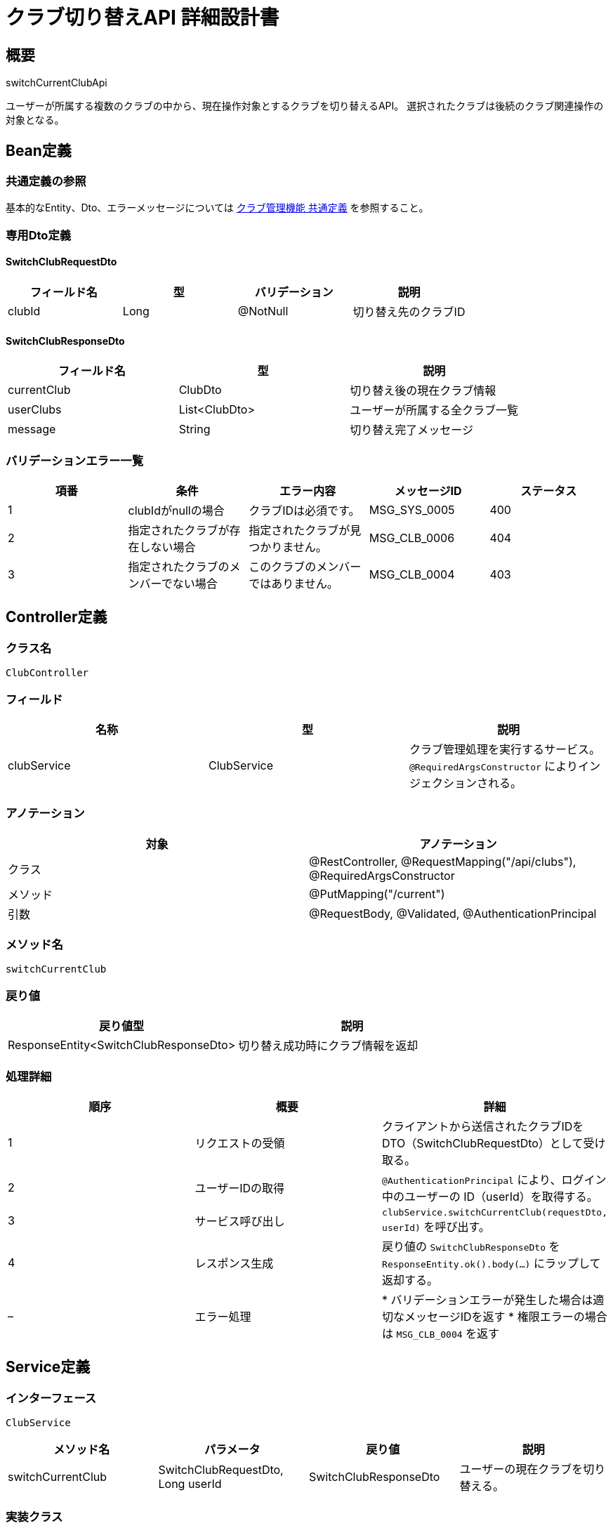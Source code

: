 = クラブ切り替えAPI 詳細設計書

== 概要

switchCurrentClubApi

ユーザーが所属する複数のクラブの中から、現在操作対象とするクラブを切り替えるAPI。
選択されたクラブは後続のクラブ関連操作の対象となる。

== Bean定義

=== 共通定義の参照

基本的なEntity、Dto、エラーメッセージについては link:common-definitions.adoc[クラブ管理機能 共通定義] を参照すること。

=== 専用Dto定義

==== SwitchClubRequestDto

|===
|フィールド名 |型 |バリデーション |説明

|clubId
|Long
|@NotNull
|切り替え先のクラブID
|===

==== SwitchClubResponseDto

|===
|フィールド名 |型 |説明

|currentClub
|ClubDto
|切り替え後の現在クラブ情報

|userClubs
|List<ClubDto>
|ユーザーが所属する全クラブ一覧

|message
|String
|切り替え完了メッセージ
|===

=== バリデーションエラー一覧

|===
|項番 |条件 |エラー内容 |メッセージID |ステータス

|1
|clubIdがnullの場合
|クラブIDは必須です。
|MSG_SYS_0005
|400

|2
|指定されたクラブが存在しない場合
|指定されたクラブが見つかりません。
|MSG_CLB_0006
|404

|3
|指定されたクラブのメンバーでない場合
|このクラブのメンバーではありません。
|MSG_CLB_0004
|403
|===

== Controller定義

=== クラス名

`ClubController`

=== フィールド

|===
|名称 |型 |説明

|clubService
|ClubService
|クラブ管理処理を実行するサービス。`@RequiredArgsConstructor` によりインジェクションされる。
|===

=== アノテーション

|===
|対象 |アノテーション

|クラス
|@RestController, @RequestMapping("/api/clubs"), @RequiredArgsConstructor

|メソッド
|@PutMapping("/current")

|引数
|@RequestBody, @Validated, @AuthenticationPrincipal
|===

=== メソッド名

`switchCurrentClub`

=== 戻り値

|===
|戻り値型 |説明

|ResponseEntity<SwitchClubResponseDto>
|切り替え成功時にクラブ情報を返却
|===

=== 処理詳細

|===
|順序 |概要 |詳細

|1
|リクエストの受領
|クライアントから送信されたクラブIDを DTO（SwitchClubRequestDto）として受け取る。

|2
|ユーザーIDの取得
|`@AuthenticationPrincipal` により、ログイン中のユーザーの ID（userId）を取得する。

|3
|サービス呼び出し
|`clubService.switchCurrentClub(requestDto, userId)` を呼び出す。

|4
|レスポンス生成
|戻り値の `SwitchClubResponseDto` を `ResponseEntity.ok().body(...)` にラップして返却する。

|–
|エラー処理
|* バリデーションエラーが発生した場合は適切なメッセージIDを返す  
* 権限エラーの場合は `MSG_CLB_0004` を返す
|===

== Service定義

=== インターフェース

`ClubService`

|===
|メソッド名 |パラメータ |戻り値 |説明

|switchCurrentClub
|SwitchClubRequestDto, Long userId
|SwitchClubResponseDto
|ユーザーの現在クラブを切り替える。
|===

=== 実装クラス

`ClubServiceImpl`

=== フィールド

|===
|名称 |型 |説明

|clubRepository
|ClubRepository
|`@RequiredArgsConstructor` によりインジェクションされる

|clubMemberRepository
|ClubMemberRepository
|メンバーシップ確認に使用

|userPreferenceRepository
|UserPreferenceRepository
|ユーザー設定管理に使用
|===

=== アノテーション

|===
|対象 |アノテーション

|クラス
|@Service, @RequiredArgsConstructor
|===

=== 処理詳細

|===
|順序 |概要 |詳細

|1
|クラブ存在確認
|* `clubRepository.findById(clubId)` でクラブの存在を確認  
* 存在しない場合は `ClubNotFoundException` をスロー → `MSG_CLB_0006`

|2
|メンバーシップ確認
|* `clubMemberRepository.findByUserIdAndClubId(userId, clubId)` でメンバーシップを確認  
* メンバーでない場合は `NotMemberException` をスロー → `MSG_CLB_0004`

|3
|現在クラブ設定の更新
|* `userPreferenceRepository.updateCurrentClub(userId, clubId)` で現在クラブを更新  
* 設定が存在しない場合は新規作成

|4
|ユーザーの全クラブ取得
|* `clubRepository.getClubsByUserId(userId)` でユーザーが所属する全クラブを取得  
* 各クラブの現在ユーザーのロール情報も含める

|5
|レスポンス生成
|SwitchClubResponseDto に以下の情報を設定して返却：  
* currentClub: 切り替え後の現在クラブ情報  
* userClubs: ユーザーが所属する全クラブ一覧  
* message: "クラブを切り替えました。"

|–
|エラー処理
|* 各種例外をスローし、エラーメッセージを返す
|===

== Repository定義

=== UserPreferenceRepository

|===
|メソッド名 |パラメータ |戻り値 |説明

|updateCurrentClub
|Long userId, Long clubId
|void
|ユーザーの現在クラブ設定を更新

|getCurrentClub
|Long userId
|Optional<Long>
|ユーザーの現在クラブIDを取得
|===

=== 使用クエリ（MyBatis）

==== 現在クラブ設定更新

[source,sql]
----
INSERT INTO user_preferences (user_id, current_club_id, updated_at)
VALUES (#{userId}, #{clubId}, NOW())
ON DUPLICATE KEY UPDATE
    current_club_id = #{clubId},
    updated_at = NOW()
----

==== ユーザーの所属クラブ一覧取得

[source,sql]
----
SELECT 
    c.id,
    c.name,
    c.created_by,
    c.created_at,
    cm.role as current_user_role,
    COUNT(cm2.user_id) as member_count,
    CASE WHEN up.current_club_id = c.id THEN true ELSE false END as is_current
FROM clubs c
JOIN club_members cm ON c.id = cm.club_id AND cm.user_id = #{userId}
LEFT JOIN club_members cm2 ON c.id = cm2.club_id
LEFT JOIN user_preferences up ON up.user_id = #{userId}
GROUP BY c.id, c.name, c.created_by, c.created_at, cm.role, up.current_club_id
ORDER BY is_current DESC, c.name ASC
----

== フロントエンド連携

=== クラブ切り替えUI

* **ドロップダウン形式**: ヘッダーにクラブ選択ドロップダウンを配置
* **現在クラブ表示**: 選択中のクラブ名を明確に表示
* **ロール表示**: 各クラブでのユーザーの権限（管理者/メンバー）を表示

=== 状態管理

* **グローバル状態**: アプリケーション全体で現在クラブ情報を管理
* **ローカルストレージ**: ブラウザリロード時の状態復元用
* **自動切り替え**: 初回ログイン時は最後に使用したクラブを自動選択

== セキュリティ考慮事項

* **メンバーシップ検証**: 必ず所属確認を実行
* **権限チェック**: 後続操作で適切な権限確認を実施
* **不正切り替え防止**: 非メンバークラブへの切り替えを阻止

== 実装例

=== HTTP Request/Response例

==== リクエスト
```json
PUT /api/clubs/current
Authorization: Bearer {jwt-token}
Content-Type: application/json

{
    "clubId": 2
}
```

==== レスポンス
```json
HTTP/1.1 200 OK
Content-Type: application/json

{
    "currentClub": {
        "id": 2,
        "name": "大阪剣道クラブ",
        "createdBy": 456,
        "memberCount": 8,
        "currentUserRole": "MEMBER",
        "createdAt": "2024-01-10T09:00:00"
    },
    "userClubs": [
        {
            "id": 2,
            "name": "大阪剣道クラブ",
            "currentUserRole": "MEMBER",
            "memberCount": 8,
            "isCurrent": true
        },
        {
            "id": 1,
            "name": "東京剣道クラブ",
            "currentUserRole": "ADMIN",
            "memberCount": 5,
            "isCurrent": false
        }
    ],
    "message": "クラブを切り替えました。"
}
```
